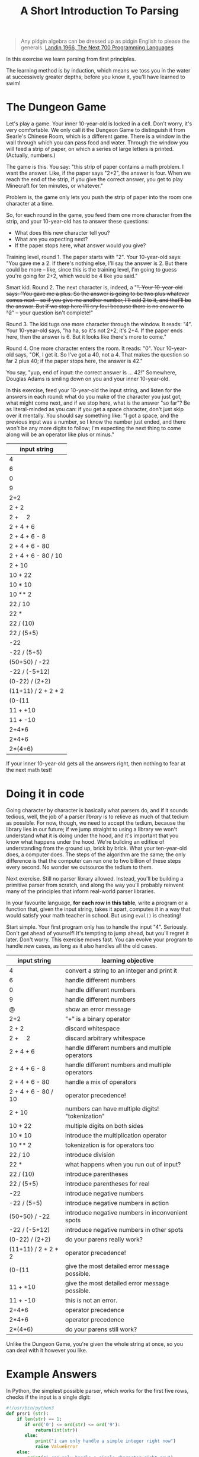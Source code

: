 #+TITLE: A Short Introduction To Parsing

#+begin_quote
Any pidgin algebra can be dressed up as pidgin English to please the generals. [[https://www.cs.cmu.edu/~crary/819-f09/Landin66.pdf][Landin 1966, The Next 700 Programming Languages]]
#+end_quote

In this exercise we learn parsing from first principles.

The learning method is by induction, which means we toss you in the water at successively greater depths; before you know it, you'll have learned to swim!

* The Dungeon Game

Let's play a game. Your inner 10-year-old is locked in a cell. Don't worry, it's very comfortable. We only call it the Dungeon Game to distinguish it from Searle's Chinese Room, which is a different game. There is a window in the wall through which you can pass food and water. Through the window you will feed a strip of paper, on which a series of large letters is printed. (Actually, numbers.)

The game is this. You say: "this strip of paper contains a math problem. I want the answer. Like, if the paper says "2+2", the answer is four. When we reach the end of the strip, if you give the correct answer, you get to play Minecraft for ten minutes, or whatever."

Problem is, the game only lets you push the strip of paper into the room one character at a time.

So, for each round in the game, you feed them one more character from the strip, and your 10-year-old has to answer these questions:
- What does this new character tell you?
- What are you expecting next?
- If the paper stops here, what answer would you give?

Training level, round 1. The paper starts with "2". Your 10-year-old says: "You gave me a 2. If there's nothing else, I'll say the answer is 2. But there could be more -- like, since this is the training level, I'm going to guess you're going for 2+2, which would be 4 like you said."

Smart kid. Round 2. The next character is, indeed, a "+". Your 10-year-old says: "You gave me a plus. So the answer is going to be two plus whatever comes next -- so if you give me another number, I'll add 2 to it, and that'll be the answer. But if we stop here I'll cry foul because there is no answer to "2+" -- your question isn't complete!"

Round 3. The kid tugs one more character through the window. It reads: "4". Your 10-year-old says, "ha ha, so it's not 2+2, it's 2+4. If the paper ends here, then the answer is 6. But it looks like there's more to come."

Round 4. One more character enters the room. It reads: "0". Your 10-year-old says, "OK, I get it. So I've got a 40, not a 4. That makes the question so far 2 plus 40; if the paper stops here, the answer is 42."

You say, "yup, end of input: the correct answer is ... 42!" Somewhere, Douglas Adams is smiling down on you and your inner 10-year-old.

In this exercise, feed your 10-year-old the input string, and listen for the answers in each round: what do you make of the character you just got, what might come next, and if we stop here, what is the answer "so far"? Be as literal-minded as you can: if you get a space character, don't just skip over it mentally. You should say something like: "I got a space, and the previous input was a number, so I know the number just ended, and there won't be any more digits to follow; I'm expecting the next thing to come along will be an operator like plus or minus."

| input string                |
|-----------------------------|
| 4                           |
| 6                           |
| 0                           |
| 9                           |
| 2+2                         |
| 2 + 2                       |
| 2 + \nbsp{}\nbsp{}\nbsp{} 2 |
| 2 + 4 + 6                   |
| 2 + 4 + 6 - 8               |
| 2 + 4 + 6 - 80              |
| 2 + 4 + 6 - 80 / 10         |
| 2 + 10                      |
| 10 + 22                     |
| 10 * 10                     |
| 10 ** 2                     |
| 22 / 10                     |
| 22 *                        |
| 22 / (10)                   |
| 22 / (5+5)                  |
| -22                         |
| -22 / (5+5)                 |
| (50+50) / -22               |
| -22 / (-5+12)               |
| (0-22) / (2+2)              |
| (11+11) / 2 + 2 * 2         |
| (0-(11                      |
| 11 + +10                    |
| 11 + -10                    |
| 2+4*6                       |
| 2*4+6                       |
| 2*(4+6)                     |

If your inner 10-year-old gets all the answers right, then nothing to fear at the next math test!

* Doing it in code

Going character by character is basically what parsers do, and if it sounds tedious, well, the job of a parser /library/ is to relieve as much of that tedium as possible. For now, though, we need to accept the tedium, because the library lies in our future; if we jump straight to using a library we won't understand what it is doing under the hood, and it's important that you know what happens under the hood. We're building an edifice of understanding from the ground up, brick by brick. What your ten-year-old does, a computer does. The steps of the algorithm are the same; the only difference is that the computer can run one to two billion of these steps every second. No wonder we outsource the tedium to them.

Next exercise. Still no parser library allowed. Instead, you'll be building a primitive parser from scratch, and along the way you'll probably reinvent many of the principles that inform real-world parser libraries.

In your favourite language, *for each row in this table*, write a program or a function that, given the input string, takes it apart, computes it in a way that would satisfy your math teacher in school. But using ~eval()~ is cheating!

Start simple. Your first program only has to handle the input "4". Seriously. Don't get ahead of yourself! It's tempting to jump ahead, but you'll regret it later. Don't worry. This exercise moves fast. You can evolve your program to handle new cases, as long as it also handles all the old cases.

| input string                | learning objective                               |
|-----------------------------+--------------------------------------------------|
| 4                           | convert a string to an integer and print it      |
| 6                           | handle different numbers                         |
| 0                           | handle different numbers                         |
| 9                           | handle different numbers                         |
| @                           | show an error message                            |
| 2+2                         | "+" is a binary operator                         |
| 2 + 2                       | discard whitespace                               |
| 2 + \nbsp{}\nbsp{}\nbsp{} 2 | discard arbitrary whitespace                     |
| 2 + 4 + 6                   | handle different numbers and multiple operators  |
| 2 + 4 + 6 - 8               | handle different numbers and multiple operators  |
| 2 + 4 + 6 - 80              | handle a mix of operators                        |
| 2 + 4 + 6 - 80 / 10         | operator precedence!                             |
| 2 + 10                      | numbers can have multiple digits! "tokenization" |
| 10 + 22                     | multiple digits on both sides                    |
| 10 * 10                     | introduce the multiplication operator            |
| 10 ** 2                     | tokenization is for operators too                |
| 22 / 10                     | introduce division                               |
| 22 *                        | what happens when you run out of input?          |
| 22 / (10)                   | introduce parentheses                            |
| 22 / (5+5)                  | introduce parentheses for real                   |
| -22                         | introduce negative numbers                       |
| -22 / (5+5)                 | introduce negative numbers in action             |
| (50+50) / -22               | introduce negative numbers in inconvenient spots |
| -22 / (-5+12)               | introduce negative numbers in other spots        |
| (0-22) / (2+2)              | do your parens really work?                      |
| (11+11) / 2 + 2 * 2         | operator precedence!                             |
| (0-(11                      | give the most detailed error message possible.   |
| 11 + +10                    | give the most detailed error message possible.   |
| 11 + -10                    | this is not an error.                            |
| 2+4*6                       | operator precedence                              |
| 2*4+6                       | operator precedence                              |
| 2*(4+6)                     | do your parens still work?                       |

Unlike the Dungeon Game, you're given the whole string at once, so you can deal with it however you like.

* Example Answers

In Python, the simplest possible parser, which works for the first five rows, checks if the input is a single digit:
#+begin_src python :tangle parsers.py
  #!/usr/bin/python3
  def prsr1 (str):
      if len(str) == 1:
         if ord('0') <= ord(str) <= ord('9'):
             return(int(str))
         else:
             print("i can only handle a simple integer right now")
             raise ValueError
      else:
          print("i can only handle a single character right now")
          raise ValueError
  print("2 should be 2:", prsr1("2") == 2)
#+end_src

Same idea in Javascript, but with a tokenization step.

#+begin_src typescript :tangle parsers.ts
  export function prsr1 (str) {
    const tokens = str.split(/\b/);
    console.log(tokens);
    if (tokens.length == 1
      && "0".charCodeAt(0) <= tokens[0].charCodeAt(0)
      && "9".charCodeAt(0) >= tokens[0].charCodeAt(0)
       ) { return parseInt(tokens[0]) }
    else {
      console.error("expecting a single numeric digit")
    }
  }
#+end_src

Work down the table row by row, evolving your program to be able to handle both the current row and all earlier rows.

#+begin_src typescript :tangle parsers.ts
  export function prsr2 (str) {
    const tokens = str.split(/\b/);
    console.log(tokens);
    if (tokens.length == 1) { return parseInt(tokens[0]) }
    if ((tokens[0]+tokens[2]).match(/^[0-9]+$/)) {
      if (tokens[1] == "*") { return tokens[0] * tokens[2]; }
      if (tokens[1] == "+") { return parseInt(tokens[0]) + parseInt(tokens[2]) }
    }
  }
  console.log(prsr2("2") + ` should be 2`)
  console.log(prsr2("2+2") + ` should be 4`)
  console.log(prsr2("2*4") + ` should be 8`)
#+end_src

#+begin_src python :tangle parsers.py
  import re
  def prsr2 (str):
      tokens = re.split(r'\b',str)
      if len(tokens) == 3:
          return(tokens[1])
      if len(tokens) == 5:
          if (tokens[2] == "*"): return int(tokens[1]) * int(tokens[3])
          if (tokens[2] == "+"): return int(tokens[1]) + int(tokens[3])
  print(prsr2("2+2"), "should be 4")
#+end_src

Along the way you will throw up your hands and say "the approach I've been using so far won't work for the next problem!" That is fine. It is called "progress".

Remember, your inner 10-year-old already knows everything you need to do this!


** Error messages

When you run out of input or deal with an ill-formed input string, give the most appropriate error message you can. What does your favourite programming language do when asked to deal with the same input?

** Example Runs

From emacs org-mode, editing this README.org, C-c C-v C-t to tangle output.

*** Python

#+begin_example
$ python3
Python 3.8.5 (default, Jul 21 2020, 10:48:26)
[Clang 11.0.3 (clang-1103.0.32.62)] on darwin
Type "help", "copyright", "credits" or "license" for more information.
>>> import parsers
2 should be 2: True
4 should be 4
>>> parsers.prsr1("6")
6
>>> parsers.prsr1("t")
i can only handle a simple integer right now
Traceback (most recent call last):
  File "<stdin>", line 1, in <module>
  File "/Users/mengwong/src/smucclaw/complaw/doc/ex-mathlang-20200821/parsers.py", line 9, in prsr1
    raise ValueError
ValueError
>>> parsers.prsr1("two")
i can only handle a single character right now
Traceback (most recent call last):
  File "<stdin>", line 1, in <module>
  File "/Users/mengwong/src/smucclaw/complaw/doc/ex-mathlang-20200821/parsers.py", line 12, in prsr1
    raise ValueError
ValueError
#+end_example

*** Javascript / Typescript

You may need to ~npm i -g typescript~. We use ~tsc~ to compile Typescript to runnable Javascript.

#+begin_example
$ tsc parsers.ts
$ node
Welcome to Node.js v14.4.0.
Type ".help" for more information.
> p=require('./parsers.js')
[ '2' ]
2 should be 2
[ '2', '+', '2' ]
4 should be 4
[ '2', '*', '4' ]
8 should be 8
{
  __esModule: true,
  prsr1: [Function: prsr1],
  prsr2: [Function: prsr2]
}
> p.prsr1("two")
[ 'two' ]
expecting a single numeric digit
undefined
> p.prsr1("0")
[ '0' ]
0

#+end_example

** Learning Objectives
Technical terms for the tricks you performed along the way:
- tokenization
- lexing
- construction of an abstract syntax tree
- recursive evaluation
- definition of operator precedence
- prefix vs infix notation
- binary vs unary operators

Read: http://otfried.org/courses/cs206/notes/calculator.pdf

* Part 2: Use GF to turn arbitrary math expressions into English

Take a look at https://cdecl.org/

That's a bidirectional English-to-C converter.

Now imagine a bidirectional English-to-Math converter. You've played this game before, as a 12 year old: they're called word problems in math class.

Write a GF grammar that, given the abstract syntax tree you parsed, produces a coherent English equivalent. As in, "The sum of two and two is four." "Twenty-two divided by the sum of five and five is 2.2".

* Now that you've done it by hand

Imagine other languages and their grammars; wouldn't it be nice to abstract out to a separate layer the idea of a lexer? Given a language definition of some sort, it should be possible to automate the code-generation of a lexer and compiler. That's why "yacc" is called "yet another compiler compiler". And that's exactly what Eric Schmidt did before his days as a Google billionaire CEO -- he wrote "lex" as an intern at Bell Labs in 1975.

If you come from Javascript, look at [[https://pegjs.org/online][PEG.js]].

In other languages, see: http://www.rosettacode.org/wiki/Arithmetic_evaluation


